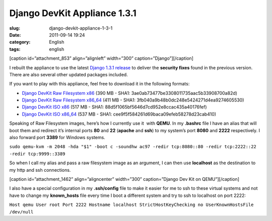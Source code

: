 Django DevKit Appliance 1.3.1
#############################
:slug: django-devkit-appliance-1-3-1
:date: 2011-09-14 19:24
:category: English
:tags: english

[caption id=”attachment\_853” align=”alignleft” width=”300”
caption=”Django”]\ |Django logo|\ [/caption]

I rebuilt the appliance to use the latest `Django 1.3.1
release <https://www.djangoproject.com/weblog/2011/sep/09/security-releases-issued/>`__
to deliver the **security fixes** found in the previous version. There
are also several other updated packages included.

If you want to play with this appliance, feel free to download it in the
following formats:

-  `Django DevKit Raw Filesystem
   x86 <http://downloads.ogmaciel.com/djangodevkit/v1.3.1/djangodevkit-1-x86.hdd.gz>`__
   (390 MB - SHA1: 3ae0ab73477be3308011735aac5b33908700a82d)
-  `Django DevKit Raw Filesystem
   x86\_64 <http://downloads.ogmaciel.com/djangodevkit/v1.3.1/djangodevkit-1-x86_64.hdd.gz>`__
   (411 MB - SHA1: 3fb040a9b48b0dc248e5424271d4ea9274605530)
-  `Django DevKit ISO
   x86 <http://downloads.ogmaciel.com/djangodevkit/v1.3.1/djangodevkit-1-x86-disc1.iso>`__
   (517 MB - SHA1: 88d5f1065bf5646d7cd952e8ccac435a40176fef)
-  `Django DevKit ISO
   x86\_64 <http://downloads.ogmaciel.com/djangodevkit/v1.3.1/djangodevkit-1-x86_64-disc1.iso>`__
   (537 MB - SHA1: cee9f5f584261d69baca09efeb58278d23cab410)

Speaking of Raw Filesystem images, here’s how I currently use it  with
**QEMU**. In my **.bashrc** file I have an alias that will boot them and
redirect it’s internal ports **80** and **22** (**apache** and **ssh**)
to my system’s port **8080** and **2222** respectively. I also forward
port **3389** for Windows systems.

``sudo qemu-kvm -m 2048 -hda "$1" -boot c -soundhw ac97 -redir tcp:8080::80 -redir tcp:2222::22 -redir tcp:9999::3389``

So when I call my alias and pass a raw filesystem image as an argument,
I can then use **localhost** as the destination to my http and ssh
connections.

[caption id=”attachment\_1462” align=”aligncenter” width=”300”
caption=”Django Dev Kit on QEMU”]\ |Django Dev Kit on QEMU|\ [/caption]

I also have a special configuration in my **.ssh/config** file to make
it easier for me to ssh to these virtual systems and not have to change
my **known\_hosts** file every time I boot a different system and try to
ssh to localhost on port 2222:

``Host qemu User root Port 2222 Hostname localhost StrictHostKeyChecking no UserKnownHostsFile /dev/null``

.. |Django logo| image:: http://www.ogmaciel.com/wp-content/uploads/2010/03/django-logo-negative-300x136.png
   :target: http://www.ogmaciel.com/wp-content/uploads/2010/03/django-logo-negative.png
.. |Django Dev Kit on QEMU| image:: http://en.ogmaciel.com/wp-content/uploads/2011/09/Screenshot-QEMU-1-300x175.png
   :target: http://en.ogmaciel.com/wp-content/uploads/2011/09/Screenshot-QEMU-1.png
